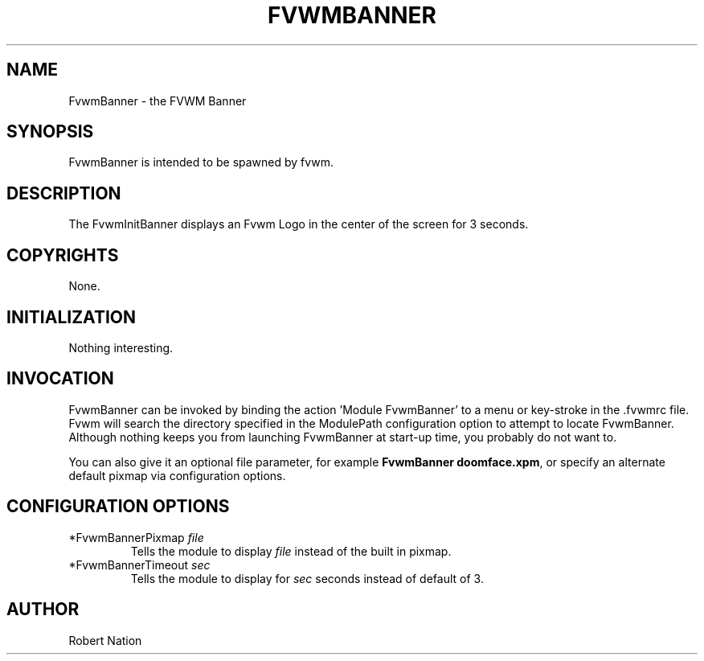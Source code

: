.\" $OpenBSD: FvwmBanner.1,v 1.1.1.1 2006/11/26 10:53:43 matthieu Exp $
.\" t
.\" @(#)FvwmBanner.1	1/12/94
.TH FVWMBANNER 1 "January 28, 1994" "1.20" "FVWM Modules"
.UC
.SH NAME
FvwmBanner \- the FVWM Banner
.SH SYNOPSIS
FvwmBanner is intended to be spawned by fvwm.
.SH DESCRIPTION
The FvwmInitBanner displays an Fvwm Logo in the center of the screen for 3
seconds.
.SH COPYRIGHTS
None.
.SH INITIALIZATION
Nothing interesting.
.SH INVOCATION
FvwmBanner can be invoked by binding the action 'Module FvwmBanner' to a
menu or key-stroke in the .fvwmrc file.  Fvwm will search the directory
specified in the ModulePath configuration option to attempt to locate
FvwmBanner.  Although nothing keeps you from launching FvwmBanner at
start-up time, you probably do not want to.
.PP
You can also give it an optional file parameter, for example
\fBFvwmBanner doomface.xpm\fP,
or specify an alternate default pixmap via configuration options.
.SH CONFIGURATION OPTIONS
.IP "*FvwmBannerPixmap \fIfile\fP"
Tells the module to display \fIfile\fP instead of the built in pixmap.
.IP "*FvwmBannerTimeout \fIsec\fP"
Tells the module to display for \fIsec\fP seconds instead of default of 3.
.SH AUTHOR
Robert Nation

